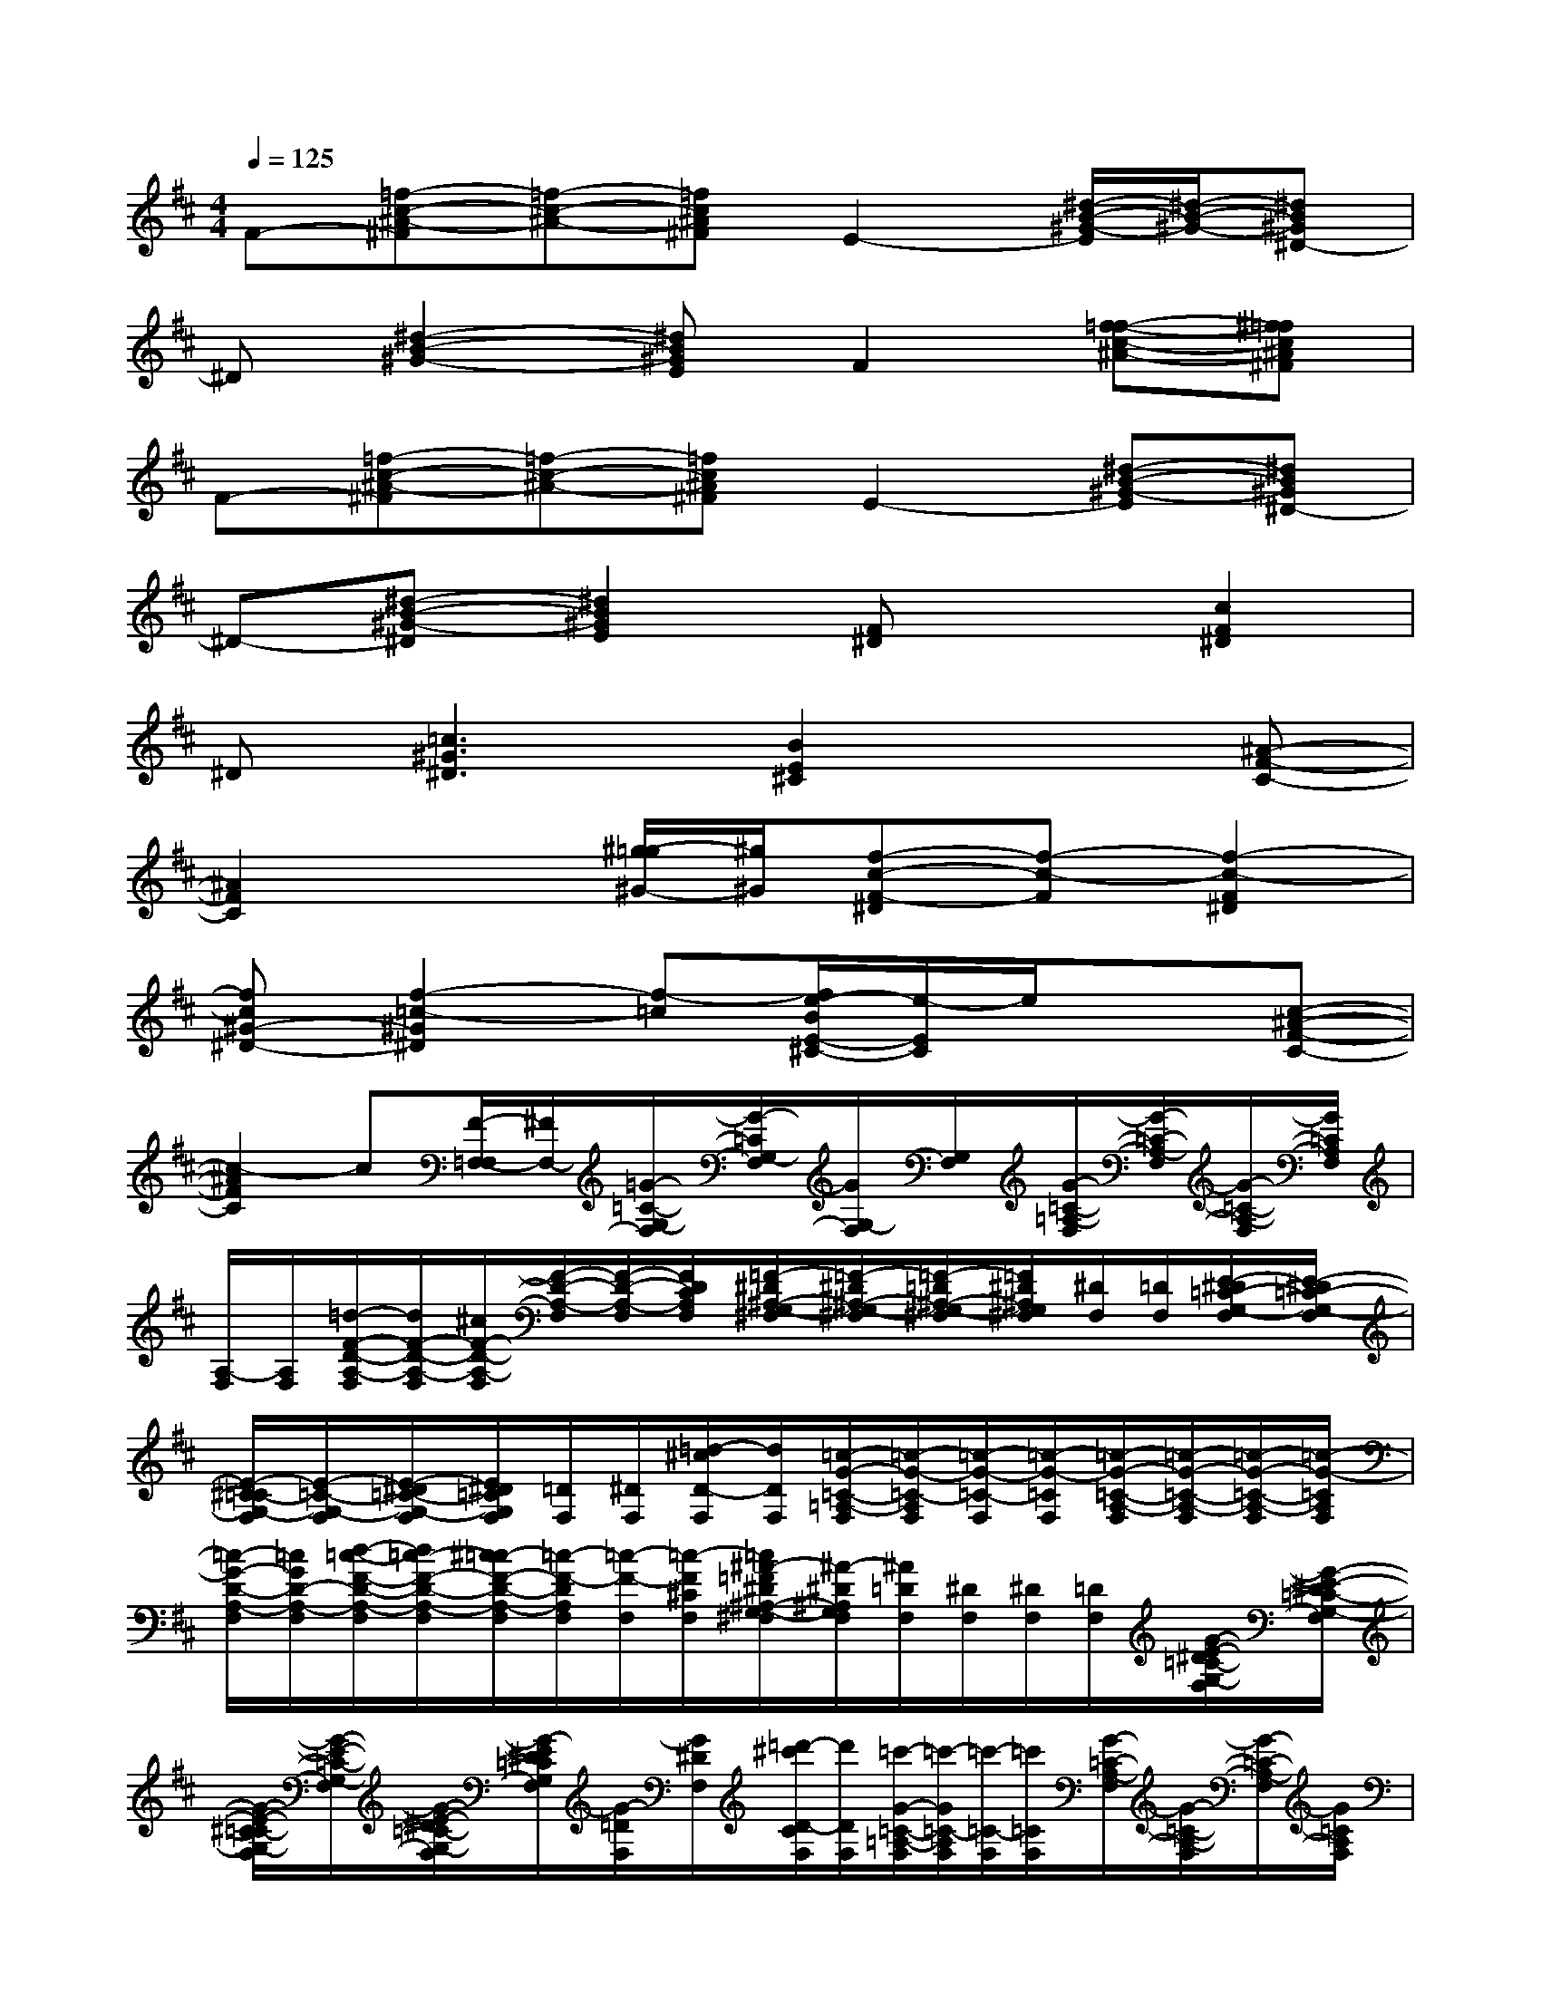 X:1
T:
M:4/4
L:1/8
Q:1/4=125
K:D%2sharps
V:1
F-[=f-c-^A-^F][=f-c-^A-][=fc^A^F]E2-[^d/2-B/2-^G/2-E/2][^d/2-B/2-^G/2-][^dB^G^D-]|
^D[^d2-B2-^G2-][^dB^GE]F2[f-=f-c-^A-][^f=fc^A^F]|
F-[=f-c-^A-^F][=f-c-^A-][=fc^A^F]E2-[^d-B-^G-E][^dB^G^D-]|
^D-[^d-B-^G-^D][^d2B2^G2E2][F^D]x[c2F2^D2]|
^D[=c3^G3^D3][B2E2^C2]x[^A-F-C-]|
[^A2F2C2]x[^g/2-=g/2^G/2-][^g/2^G/2][f-c-F-^D][f-c-F][f2-c2-F2^D2]|
[fc^G-^D-][f2-=c2-^G2^D2][f-=c][f/2e/2-B/2E/2-^C/2-][e/2-E/2C/2]e/2x3/2[c-^A-F-C-]|
[c2-^A2F2C2]c[F/2-F,/2-=F,/2][^F/2F,/2-][=G/2-=C/2-G,/2-F,/2][G/2-=C/2G,/2-F,/2][G/2G,/2-F,/2][G,/2F,/2][G/2-=C/2-=A,/2-F,/2][G/2-=C/2-A,/2-F,/2][G/2-=C/2-A,/2-F,/2][G/2=C/2A,/2F,/2]|
[A,/2-F,/2][A,/2F,/2][=d/2-F/2-D/2-A,/2-F,/2][d/2F/2-D/2-A,/2-F,/2][^c/2F/2-D/2-A,/2-F,/2][F/2-D/2-A,/2-F,/2][F/2-D/2-A,/2-F,/2][F/2D/2C/2A,/2F,/2][=F/2-^D/2^A,/2-G,/2-^F,/2][=F/2-^D/2^A,/2-G,/2-^F,/2][=F/2-=D/2^A,/2-G,/2-^F,/2][=F/2^D/2^A,/2G,/2^F,/2][^D/2F,/2][=D/2F,/2][E/2-^D/2=C/2-G,/2-F,/2][E/2-^D/2=C/2-G,/2-F,/2]|
[E/2-^C/2=C/2-G,/2-F,/2][E/2-=C/2-G,/2-F,/2][E/2-^D/2=C/2-G,/2-F,/2][E/2^D/2=C/2G,/2F,/2][=D/2F,/2][^D/2F,/2][=d/2-^c/2D/2-F,/2][d/2D/2F,/2][=c/2-G/2-=C/2-=A,/2-F,/2][=c/2-G/2-=C/2-A,/2F,/2][=c/2-G/2-=C/2-F,/2][=c/2-G/2-=C/2F,/2][=c/2-G/2-=C/2-A,/2-F,/2][=c/2-G/2-=C/2-A,/2-F,/2][=c/2-G/2-=C/2-A,/2-F,/2][=c/2-G/2-=C/2A,/2F,/2]|
[=c/2-G/2-D/2-A,/2-F,/2][=c/2G/2D/2-A,/2-F,/2][d/2-=c/2-F/2-D/2-A,/2-F,/2][d/2=c/2-F/2-D/2-A,/2-F,/2][^c/2=c/2-F/2-D/2-A,/2-F,/2][=c/2-F/2-D/2A,/2F,/2][=c/2-F/2-F,/2][=c/2-F/2^C/2F,/2][=c/2^A/2-=F/2^D/2^A,/2-G,/2-^F,/2][^A/2-^D/2^A,/2G,/2F,/2][^A/2=D/2F,/2][^D/2F,/2][^D/2F,/2][=D/2F,/2][G/2-E/2-^D/2=C/2-G,/2-F,/2][G/2-E/2-^D/2=C/2-G,/2-F,/2]|
[G/2-E/2-^C/2=C/2-G,/2-F,/2][G/2-E/2-=C/2-G,/2-F,/2][G/2-E/2-^D/2=C/2-G,/2-F,/2][G/2-E/2^D/2=C/2G,/2F,/2][G/2-=D/2F,/2][G/2^D/2F,/2][=d'/2-^c'/2D/2-C/2F,/2][d'/2D/2F,/2][=c'/2-G/2-=C/2-=A,/2-F,/2][=c'/2-G/2=C/2-A,/2F,/2][=c'/2-=C/2-F,/2][=c'/2=C/2F,/2][G/2-=C/2-A,/2-F,/2][G/2-=C/2-A,/2-F,/2][G/2-=C/2-A,/2-F,/2][G/2=C/2A,/2F,/2]|
[A,/2-F,/2][A,/2F,/2][d/2-F/2-D/2-A,/2-F,/2][d/2F/2-D/2-A,/2-F,/2][^c/2F/2-D/2-A,/2-F,/2][F/2-D/2-A,/2-F,/2][F/2-D/2-A,/2-F,/2][F/2D/2C/2A,/2F,/2][=F/2-^D/2^A,/2-G,/2-^F,/2][=F/2-^D/2^A,/2-G,/2-^F,/2][=F/2-=D/2^A,/2-G,/2-^F,/2][=F/2^D/2^A,/2G,/2^F,/2][^D/2F,/2][=D/2F,/2][E/2-^D/2=C/2-G,/2-F,/2][E/2-^D/2=C/2-G,/2-F,/2]|
[E/2-^C/2=C/2-G,/2-F,/2][E/2-=C/2-G,/2-F,/2][E/2-^D/2=C/2-G,/2-F,/2][E/2^D/2=C/2G,/2F,/2][=D/2F,/2][^D/2F,/2][=d/2-^c/2D/2-F,/2][d/2D/2F,/2][=c/2-G/2-=C/2-=A,/2-F,/2][=c/2-G/2-=C/2-A,/2F,/2][=c/2-G/2-=C/2-F,/2][=c/2-G/2-=C/2F,/2][=c/2-G/2-=C/2-A,/2-F,/2][=c/2-G/2-=C/2-A,/2-F,/2][=c/2-G/2-=C/2-A,/2-F,/2][=c/2-G/2-=C/2A,/2F,/2]|
[=c/2-G/2-D/2-A,/2-F,/2][=c/2G/2D/2-A,/2-F,/2][d/2-=c/2-F/2-D/2-A,/2-F,/2][d/2=c/2-F/2-D/2-A,/2-F,/2][^c/2=c/2-F/2-D/2-A,/2-F,/2][=c/2-F/2-D/2A,/2F,/2][=c/2-F/2-F,/2][=c/2-F/2^C/2F,/2][=c/2^A/2-=F/2^D/2^A,/2-G,/2-^F,/2][^A/2-^D/2^A,/2G,/2F,/2][^A/2=D/2F,/2][^D/2F,/2][^D/2F,/2][=D/2F,/2][G/2-E/2-^D/2=C/2-G,/2-F,/2][G/2-E/2-^D/2=C/2-G,/2-F,/2]|
[G/2-E/2-^C/2=C/2-G,/2-F,/2][G/2-E/2-=C/2-G,/2-F,/2][G/2-E/2-^D/2=C/2-G,/2-F,/2][G/2-E/2^D/2=C/2G,/2F,/2][G/2-=D/2F,/2][G/2^D/2F,/2][=D/2F,/2][D/2F,/2]x/2^C/2x/2x/2[G/2-=C/2-=A,/2-][G-=C-A,-][G/2-=C/2-A,/2-]
